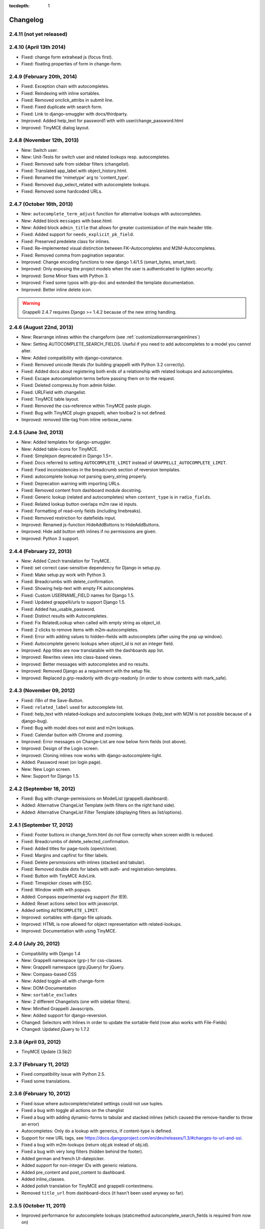 :tocdepth: 1

.. |grappelli| replace:: Grappelli
.. |filebrowser| replace:: FileBrowser

.. _changelog:

Changelog
=========

2.4.11 (not yet released)
-------------------------

2.4.10 (April 13th 2014)
------------------------

* Fixed: change form extrahead js (focus first).
* Fixed: floating properties of form in change-form.

2.4.9 (February 20th, 2014)
---------------------------

* Fixed: Exception chain with autocompletes.
* Fixed: Reindexing with inline sortables.
* Fixed: Removed onclick_attribs in submit line.
* Fixed: Fixed duplicate with search form.
* Fixed: Link to django–smuggler with docs/thirdparty.
* Improved: Added help_text for password1 with with user/change_password.html
* Improved: TinyMCE dialog layout.

2.4.8 (November 12th, 2013)
---------------------------

* New: Switch user.
* New: Unit-Tests for switch user and related lookups resp. autocompletes.
* Fixed: Removed safe from sidebar filters (changelist).
* Fixed: Translated app_label with object_history.html.
* Fixed: Renamed the 'mimetype' arg to 'content_type'.
* Fixed: Removed dup_select_related with autocomplete lookups.
* Fixed: Removed some hardcoded URLs.

2.4.7 (October 16th, 2013)
--------------------------

* New: ``autocomplete_term_adjust`` function for alternative lookups with autocompletes.
* New: Added block ``messages`` with base.html.
* New: Added block ``admin_title`` that allows for greater customization of the main header title.
* Fixed: Added support for ``needs_explicit_pk_field``.
* Fixed: Preserved predelete class for inlines.
* Fixed: Re–implemented visual distinction between FK–Autocompletes and M2M–Autocompletes.
* Fixed: Removed comma from pagination separator.
* Improved: Change encoding functions to new django 1.4/1.5 (smart_bytes, smart_text).
* Improved: Only exposing the project models when the user is authenticated to tighten security.
* Improved: Some Minor fixes with Python 3.
* Improved: Fixed some typos with grp-doc and extended the template documentation.
* Improved: Better inline delete icon.

.. warning::
	Grappelli 2.4.7 requires Django >= 1.4.2 because of the new string handling.

2.4.6 (August 22nd, 2013)
-------------------------

* New: Rearrange inlines within the changeform (see :ref:`customizationrearrangeinlines`)
* New: Setting AUTOCOMPLETE_SEARCH_FIELDS. Useful if you need to add autocompletes to a model you cannot alter.
* New: Added compatibility with django–constance.
* Fixed: Removed unicode literals (for building grappelli with Python 3.2 correctly).
* Fixed: Added docs about registering both ends of a relationship with related lookups and autocompletes.
* Fixed: Escape autocompletion terms before passing them on to the request.
* Fixed: Deleted compress.by from admin folder.
* Fixed: URLField with changelist.
* Fixed: TinyMCE table layout.
* Fixed: Removed the css–reference within TinyMCE paste plugin.
* Fixed: Bug with TinyMCE plugin grappelli, when toolbar2 is not defined.
* Improved: removed title–tag from inline verbose_name.

2.4.5 (June 3rd, 2013)
----------------------

* New: Added templates for django-smuggler.
* New: Added table-icons for TinyMCE.
* Fixed: Simplejson deprecated in Django 1.5+.
* Fixed: Docs referred to setting ``AUTOCOMPLETE_LIMIT`` instead of ``GRAPPELLI_AUTOCOMPLETE_LIMIT``.
* Fixed: Fixed inconsistencies in the breadcrumb section of reversion templates.
* Fixed: autocomplete lookup not parsing query_string properly.
* Fixed: Deprecation warning with importing URLs.
* Fixed: Removed content from dashboard module docstring.
* Fixed: Generic lookup (related and autocompletes) when ``content_type`` is in ``radio_fields``.
* Fixed: Related lookup button overlaps m2m raw id inputs.
* Fixed: Formatting of read–only fields (including linebreaks).
* Fixed: Removed restriction for datefields input.
* Improved: Renamed js-function HideAddBottons to HideAddButtons.
* Improved: Hide add button with inlines if no permissions are given.
* Improved: Python 3 support.

2.4.4 (February 22, 2013)
-------------------------

* New: Added Czech translation for TinyMCE.
* Fixed: set correct case-sensitive dependency for Django in setup.py.
* Fixed: Make setup.py work with Python 3.
* Fixed: Breadcrumbs with delete_confirmation.
* Fixed: Showing help-text with empty FK autocompletes.
* Fixed: Custom USERNAME_FIELD names for Django 1.5.
* Fixed: Updated grappelli/urls to support Django 1.5.
* Fixed: Added has_usable_password.
* Fixed: Distinct results with Autocompletes.
* Fixed: Fix RelatedLookup when called with empty string as object_id.
* Fixed: 2 clicks to remove items with m2m–autocompletes.
* Fixed: Error with adding values to hidden–fields with autocomplets (after using the pop up window).
* Fixed: Autocomplete generic lookups when object_id is not an integer field.
* Improved: App titles are now translatable with the dashboards app list.
* Improved: Rewrites views into class-based views.
* Improved: Better messages with autocompletes and no results.
* Improved: Removed Django as a requirement with the setup file.
* Improved: Replaced p.grp-readonly with div.grp-readonly (in order to show contents with mark_safe).

2.4.3 (November 09, 2012)
-------------------------

* Fixed: i18n of the Save-Button.
* Fixed: ``related_label`` used for autocomplete list.
* Fixed: help_text with related–lookups and autocomplete lookups (help_text with M2M is not possible because of a django–bug).
* Fixed: Bug with model does not exist and m2m lookups.
* Fixed: Calendar button with Chrome and zooming.
* Improved: Error messages on Change–List are now below form fields (not above).
* Improved: Design of the Login screen.
* Improved: Cloning inlines now works with django-autocomplete-light.
* Added: Password reset (on login page).
* New: New Login screen.
* New: Support for Django 1.5.

2.4.2 (September 18, 2012)
--------------------------

* Fixed: Bug with change-permissions on ModelList (grappelli.dashboard).
* Added: Alternative ChangeList Template (with filters on the right hand side).
* Added: Alternative ChangeList Filter Template (displaying filters as list/options).

2.4.1 (September 17, 2012)
--------------------------

* Fixed: Footer buttons in change_form.html do not flow correctly when screen width is reduced.
* Fixed: Breadcrumbs of delete_selected_confirmation.
* Fixed: Added titles for page-tools (open/close).
* Fixed: Margins and capfirst for filter labels.
* Fixed: Delete persmissions with inlines (stacked and tabular).
* Fixed: Removed double dots for labels with auth- and registration-templates.
* Fixed: Button with TinyMCE AdvLink.
* Fixed: Timepicker closes with ESC.
* Fixed: Window width with popups.
* Added: Compass experimental svg support (for IE9).
* Added: Reset actions select box with javascript.
* Added setting ``AUTOCOMPLETE_LIMIT``.
* Improved: sortables with django file uploads.
* Improved: HTML is now allowed for object representation with related-lookups.
* Improved: Documentation with using TinyMCE.

2.4.0 (July 20, 2012)
---------------------

* Compatibility with Django 1.4
* New: Grappelli namespace (grp-) for css-classes.
* New: Grappelli namespace (grp.jQuery) for jQuery.
* New: Compass-based CSS
* New: Added toggle-all with change-form
* New: DOM-Documentation
* New: ``sortable_excludes``
* New: 2 different Changelists (one with sidebar filters).
* New: Minified Grappelli Javascripts.
* New: Added support for django-reversion.
* Changed: Selectors with Inlines in order to update the sortable-field (now also works with File-Fields)
* Changed: Updated jQuery to 1.7.2

2.3.8 (April 03, 2012)
----------------------

* TinyMCE Update (3.5b2)

2.3.7 (February 11, 2012)
-------------------------

* Fixed compatibility issue with Python 2.5.
* Fixed some translations.

2.3.6 (February 10, 2012)
-------------------------

* Fixed issue where autocomplete/related settings could not use tuples.
* Fixed a bug with toggle all actions on the changlist
* Fixed a bug with adding dynamic-forms to tabular and stacked inlines (which caused the remove-handler to throw an error)
* Autocompletes: Only do a lookup with generics, if content-type is defined.
* Support for new URL tags, see https://docs.djangoproject.com/en/dev/releases/1.3/#changes-to-url-and-ssi.
* Fixed a bug with m2m-lookups (return obj.pk instead of obj.id).
* Fixed a bug with very long filters (hidden behind the footer).
* Added german and french UI-datepicker.
* Added support for non-integer IDs with generic relations.
* Added pre_content and post_content to dashboard.
* Added inline_classes.
* Added polish translation for TinyMCE and grappelli contextmenu.
* Removed ``title_url`` from dashboard-docs (it hasn't been used anyway so far).

2.3.5 (October 11, 2011)
------------------------

* Improved performance for autocomplete lookups (staticmethod autocomplete_search_fields is required from now on)

2.3.4 (September 8, 2011)
-------------------------

* Moved |grappelli| to GitHub
* Fixed a bug with the View on Site link (tabular/stacked inlines)
* Added a placeholder for inline sortables
* Fixed a bug with collapse all (stacked inlines)
* Added autocompletes
* Updated jQuery (to 1.6.2) and jQueryUI (to 1.8.15)
* Added error-messages to the login form
* Fixed a bug with hidden-fields in tabular-inlines

2.3.3 (May 28, 2011)
--------------------

* Documentation update
* FileBrowser-related updates
* Fixed a bug with delete-confirmation
* Removed the js for adding nowrap-class (fixed with the latest django-version)
* Stable sorting for dashboard.ModelList
* Added collapse-handler to h4 for stacked-inlines
* Help-text is now available with tabular-inlines
* Fixed some translation-issues
* Fixed loading-issues with Chrome
* Reversed asc-/desc-icons
* Updated TinyMCE to 3.4.2

2.3.2 (February 16, 2011)
-------------------------

* Some smaller bugfixes on the changelist.
* Finally deleted folder ``media`` (media-files are now in ``static``).
* Added class submit-link for custom admin-pages.
* Removed save-button on changelist if there is no formset.
* Fixed a bug with using generic relations within generic-inlines (tabular and stacked).

2.3.1 (February 3, 2011)
------------------------

* Added ``related_lookup_fields`` for defining related lookups (fk, m2m, generic).
* Fixed the limiation for using ``content_type_*`` and ``object_id_*`` with Generic Relations.
* Deleted folder ``media`` (media-files are now in ``static``).
* Fixed a bug in ``delete_selected_confirmation.html``.
* Added block ``nav-global`` for adding custom elements to the header.